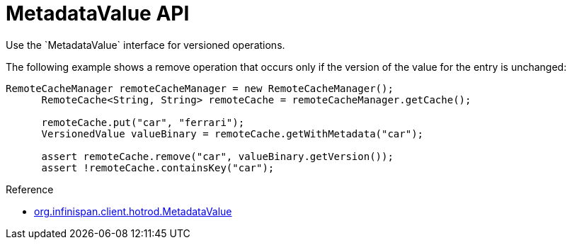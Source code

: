 [id='hr_versioned_api']
= MetadataValue API
Use the `MetadataValue` interface for versioned operations.

The following example shows a remove operation that occurs only if the version
of the value for the entry is unchanged:

[source,java]
----
RemoteCacheManager remoteCacheManager = new RemoteCacheManager();
      RemoteCache<String, String> remoteCache = remoteCacheManager.getCache();

      remoteCache.put("car", "ferrari");
      VersionedValue valueBinary = remoteCache.getWithMetadata("car");

      assert remoteCache.remove("car", valueBinary.getVersion());
      assert !remoteCache.containsKey("car");
----

.Reference

* link:../../apidocs/org/infinispan/client/hotrod/MetadataValue.html[org.infinispan.client.hotrod.MetadataValue]
